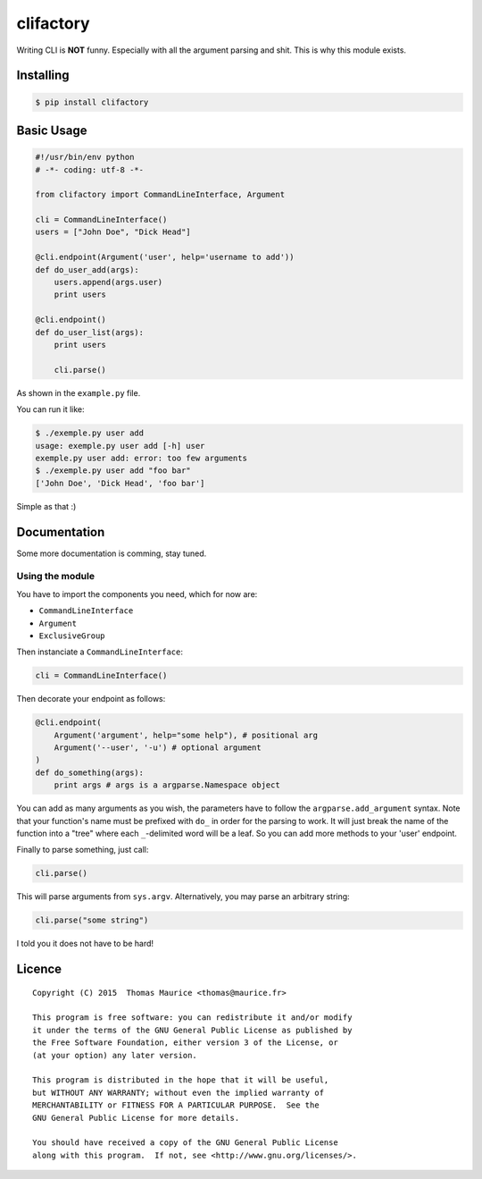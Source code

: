 clifactory
####################

.. image:: https://badge.fury.io/py/clifactory.svg
    :target: http://badge.fury.io/py/clifactory

Writing CLI is **NOT** funny. Especially with all the
argument parsing and shit. This is why this module exists.

Installing
==========

.. code:: bash

    $ pip install clifactory

Basic Usage
===========
.. code:: python

    #!/usr/bin/env python
    # -*- coding: utf-8 -*-

    from clifactory import CommandLineInterface, Argument

    cli = CommandLineInterface()
    users = ["John Doe", "Dick Head"]

    @cli.endpoint(Argument('user', help='username to add'))
    def do_user_add(args):
        users.append(args.user)
        print users

    @cli.endpoint()
    def do_user_list(args):
        print users

        cli.parse()

As shown in the ``example.py`` file.

You can run it like:

.. code:: bash

    $ ./exemple.py user add
    usage: exemple.py user add [-h] user
    exemple.py user add: error: too few arguments
    $ ./exemple.py user add "foo bar"
    ['John Doe', 'Dick Head', 'foo bar']


Simple as that :)

Documentation
=============

Some more documentation is comming, stay tuned.

Using the module
----------------

You have to import the components you need, which for now are:

* ``CommandLineInterface``
* ``Argument``
* ``ExclusiveGroup``

Then instanciate a ``CommandLineInterface``:

.. code:: python

    cli = CommandLineInterface()


Then decorate your endpoint as follows:

.. code:: python

    @cli.endpoint(
        Argument('argument', help="some help"), # positional arg
        Argument('--user', '-u') # optional argument
    )
    def do_something(args):
        print args # args is a argparse.Namespace object

You can add as many arguments as you wish, the parameters
have to follow the ``argparse.add_argument`` syntax. Note
that your function's name must be prefixed with ``do_`` in
order for the parsing to work. It will just break the
name of the function into a "tree" where each ``_``-delimited
word will be a leaf. So you can add more methods to your
'user' endpoint.

Finally to parse something, just call:

.. code:: python

    cli.parse()

This will parse arguments from ``sys.argv``. Alternatively,
you may parse an arbitrary string:

.. code:: python

    cli.parse("some string")

I told you it does not have to be hard!

Licence
=======

::

    Copyright (C) 2015  Thomas Maurice <thomas@maurice.fr>

    This program is free software: you can redistribute it and/or modify
    it under the terms of the GNU General Public License as published by
    the Free Software Foundation, either version 3 of the License, or
    (at your option) any later version.

    This program is distributed in the hope that it will be useful,
    but WITHOUT ANY WARRANTY; without even the implied warranty of
    MERCHANTABILITY or FITNESS FOR A PARTICULAR PURPOSE.  See the
    GNU General Public License for more details.

    You should have received a copy of the GNU General Public License
    along with this program.  If not, see <http://www.gnu.org/licenses/>.
